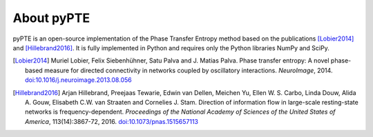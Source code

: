 ===========
About pyPTE
===========

pyPTE is an open-source implementation of the Phase Transfer Entropy method based on the publications [Lobier2014]_ and [Hillebrand2016]_. It is fully implemented in Python and requires only the Python libraries NumPy and SciPy.

.. [Lobier2014] Muriel Lobier, Felix Siebenhühner, Satu Palva and J. Matias Palva. Phase transfer entropy: A novel phase-based measure for directed connectivity in networks coupled by oscillatory interactions. *NeuroImage*, 2014. `doi:10.1016/j.neuroimage.2013.08.056 <http://dx.doi.org/10.1016/j.neuroimage.2013.08.056>`_

.. [Hillebrand2016] Arjan Hillebrand, Preejaas Tewarie, Edwin van Dellen, Meichen Yu, Ellen W. S. Carbo, Linda Douw, Alida A. Gouw, Elisabeth C.W. van Straaten and Cornelies J. Stam. Direction of information flow in large-scale resting-state networks is frequency-dependent. *Proceedings of the National Academy of Sciences of the United States of America*, 113(14):3867-72, 2016. `doi:10.1073/pnas.1515657113 <http://dx.doi.org/10.1073/pnas.1515657113>`_ 
